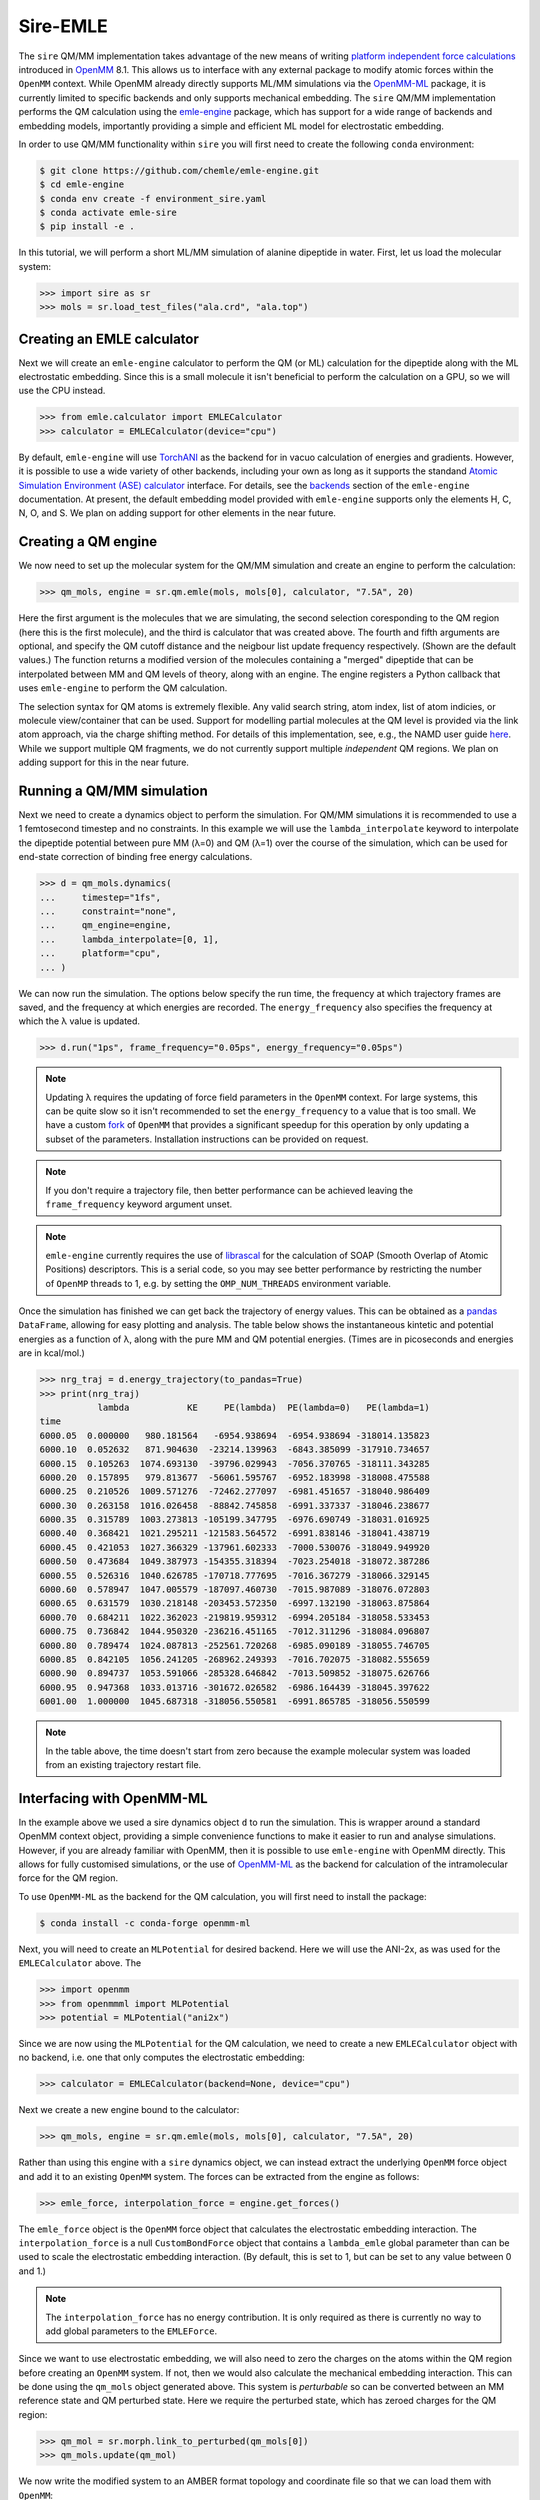 =========
Sire-EMLE
=========

The ``sire`` QM/MM implementation takes advantage of the new means of writing
`platform independent force calculations <http://docs.openmm.org/development/developerguide/09_customcppforceimpl.html>`_
introduced in `OpenMM <http://openmm.org/>`_ 8.1. This allows us to interface
with any external package to modify atomic forces within the ``OpenMM`` context.
While OpenMM already directly supports ML/MM simulations via the `OpenMM-ML <https://github.com/openmm/openmm-ml>`_
package, it is currently limited to specific backends and only supports mechanical
embedding. The ``sire`` QM/MM implementation performs the QM calculation using
the `emle-engine <https://github.com/chemle/emle-engine>`_ package, which has
support for a wide range of backends and embedding models, importantly providing
a simple and efficient ML model for electrostatic embedding.

In order to use QM/MM functionality within ``sire`` you will first need to
create the following ``conda`` environment:

.. code-block:: bash

   $ git clone https://github.com/chemle/emle-engine.git
   $ cd emle-engine
   $ conda env create -f environment_sire.yaml
   $ conda activate emle-sire
   $ pip install -e .

In this tutorial, we will perform a short ML/MM simulation of alanine dipeptide
in water. First, let us load the molecular system:

>>> import sire as sr
>>> mols = sr.load_test_files("ala.crd", "ala.top")

Creating an EMLE calculator
---------------------------

Next we will create an ``emle-engine`` calculator to perform the QM (or ML) calculation
for the dipeptide along with the ML electrostatic embedding. Since this is a small molecule
it isn't beneficial to perform the calculation on a GPU, so we will use the CPU instead.

>>> from emle.calculator import EMLECalculator
>>> calculator = EMLECalculator(device="cpu")

By default, ``emle-engine`` will use `TorchANI <https://aiqm.github.io/torchani/>`_
as the backend for in vacuo calculation of energies and gradients. However,
it is possible to use a wide variety of other backends, including your own
as long as  it supports the standand `Atomic Simulation Environment (ASE) <https://wiki.fysik.dtu.dk/ase/>`_
`calculator <https://wiki.fysik.dtu.dk/ase/ase/calculators/calculators.html>`_ interface.
For details, see the `backends <https://github.com/chemle/emle-engine#backends>`_
section of the ``emle-engine`` documentation. At present, the default embedding
model provided with ``emle-engine`` supports only the elements H, C, N, O, and S.
We plan on adding support for other elements in the near future.

Creating a QM engine
--------------------

We now need to set up the molecular system for the QM/MM simulation and create
an engine to perform the calculation:

>>> qm_mols, engine = sr.qm.emle(mols, mols[0], calculator, "7.5A", 20)

Here the first argument is the molecules that we are simulating, the second
selection coresponding to the QM region (here this is the first molecule), and
the third is calculator that was created above. The fourth and fifth arguments
are optional, and specify the QM cutoff distance and the neigbour list update
frequency respectively. (Shown are the default values.) The function returns a
modified version of the molecules containing a "merged" dipeptide that can be
interpolated between MM and QM levels of theory, along with an engine. The
engine registers a Python callback that uses ``emle-engine`` to perform the QM
calculation.

The selection syntax for QM atoms is extremely flexible. Any valid search string,
atom index, list of atom indicies, or molecule view/container that can be used.
Support for modelling partial molecules at the QM level is provided via the link
atom approach, via the charge shifting method. For details of this implementation,
see, e.g., the NAMD user guide `here <https://www.ks.uiuc.edu/Research/qmmm/>`_.
While we support multiple QM fragments, we do not currently support multiple
*independent* QM regions. We plan on adding support for this in the near future.

Running a QM/MM simulation
--------------------------

Next we need to create a dynamics object to perform the simulation. For QM/MM
simulations it is recommended to use a 1 femtosecond timestep and no constraints.
In this example we will use the ``lambda_interpolate`` keyword to  interpolate
the dipeptide potential between pure MM (λ=0) and QM (λ=1) over the course of
the simulation, which can be used for end-state correction of binding free
energy calculations.

>>> d = qm_mols.dynamics(
...     timestep="1fs",
...     constraint="none",
...     qm_engine=engine,
...     lambda_interpolate=[0, 1],
...     platform="cpu",
... )

We can now run the simulation. The options below specify the run time, the
frequency at which trajectory frames are saved, and the frequency at which
energies are recorded. The ``energy_frequency`` also specifies the frequency
at which the λ value is updated.

>>> d.run("1ps", frame_frequency="0.05ps", energy_frequency="0.05ps")

.. note::

    Updating λ requires the updating of force field parameters in the ``OpenMM``
    context. For large systems, this can be quite slow so it isn't recommended
    to set the ``energy_frequency`` to a value that is too small. We have a custom
    `fork <https://github.com/chryswoods/openmm>`_ of ``OpenMM`` that provides a
    significant speedup for this operation by only updating a subset of the parameters.
    Installation instructions can be provided on request.

.. note::

    If you don't require a trajectory file, then better performance can be achieved
    leaving the ``frame_frequency`` keyword argument unset.

.. note::

    ``emle-engine`` currently requires the use of `librascal <https://lab-cosmo.github.io/librascal/#/>`_
    for the calculation of SOAP (Smooth Overlap of Atomic Positions) descriptors.
    This is a serial code, so you may see better performance by restricting the
    number of ``OpenMP`` threads to 1, e.g. by setting the ``OMP_NUM_THREADS``
    environment variable.

Once the simulation has finished we can get back the trajectory of energy values.
This can be obtained as a `pandas <https://pandas.pydata.org/>`_ ``DataFrame``,
allowing for easy plotting and analysis. The table below shows the instantaneous
kintetic and potential energies as a function of λ, along with the pure MM and
QM potential energies. (Times are in picoseconds and energies are in kcal/mol.)

>>> nrg_traj = d.energy_trajectory(to_pandas=True)
>>> print(nrg_traj)
           lambda           KE     PE(lambda)  PE(lambda=0)   PE(lambda=1)
time
6000.05  0.000000   980.181564   -6954.938694  -6954.938694 -318014.135823
6000.10  0.052632   871.904630  -23214.139963  -6843.385099 -317910.734657
6000.15  0.105263  1074.693130  -39796.029943  -7056.370765 -318111.343285
6000.20  0.157895   979.813677  -56061.595767  -6952.183998 -318008.475588
6000.25  0.210526  1009.571276  -72462.277097  -6981.451657 -318040.986409
6000.30  0.263158  1016.026458  -88842.745858  -6991.337337 -318046.238677
6000.35  0.315789  1003.273813 -105199.347795  -6976.690749 -318031.016925
6000.40  0.368421  1021.295211 -121583.564572  -6991.838146 -318041.438719
6000.45  0.421053  1027.366329 -137961.602333  -7000.530076 -318049.949920
6000.50  0.473684  1049.387973 -154355.318394  -7023.254018 -318072.387286
6000.55  0.526316  1040.626785 -170718.777695  -7016.367279 -318066.329145
6000.60  0.578947  1047.005579 -187097.460730  -7015.987089 -318076.072803
6000.65  0.631579  1030.218148 -203453.572350  -6997.132190 -318063.875864
6000.70  0.684211  1022.362023 -219819.959312  -6994.205184 -318058.533453
6000.75  0.736842  1044.950320 -236216.451165  -7012.311296 -318084.096807
6000.80  0.789474  1024.087813 -252561.720268  -6985.090189 -318055.746705
6000.85  0.842105  1056.241205 -268962.249393  -7016.702075 -318082.555659
6000.90  0.894737  1053.591066 -285328.646842  -7013.509852 -318075.626766
6000.95  0.947368  1033.013716 -301672.026582  -6986.164439 -318045.397622
6001.00  1.000000  1045.687318 -318056.550581  -6991.865785 -318056.550599

.. note::

   In the table above, the time doesn't start from zero because the example
   molecular system was loaded from an existing trajectory restart file.

Interfacing with OpenMM-ML
--------------------------

In the example above we used a sire dynamics object ``d`` to run the simulation.
This is wrapper around a standard OpenMM context object, providing a simple
convenience functions to make it easier to run and analyse simulations. However,
if you are already familiar with OpenMM, then it is possible to use ``emle-engine``
with OpenMM directly. This allows for fully customised simulations, or the use
of `OpenMM-ML <https://github.com/openmm/openmm-ml>`_ as the backend for
calculation of the intramolecular force for the QM region.

To use ``OpenMM-ML`` as the backend for the QM calculation, you will first need
to install the package:

.. code-block:: bash

   $ conda install -c conda-forge openmm-ml

Next, you will need to create an ``MLPotential`` for desired backend. Here we
will use the ANI-2x, as was used for the ``EMLECalculator`` above. The

>>> import openmm
>>> from openmmml import MLPotential
>>> potential = MLPotential("ani2x")

Since we are now using the ``MLPotential`` for the QM calculation, we need to
create a new ``EMLECalculator`` object with no backend, i.e. one that only
computes the electrostatic embedding:

>>> calculator = EMLECalculator(backend=None, device="cpu")

Next we create a new engine bound to the calculator:

>>> qm_mols, engine = sr.qm.emle(mols, mols[0], calculator, "7.5A", 20)

Rather than using this engine with a ``sire`` dynamics object, we can instead
extract the underlying ``OpenMM`` force object and add it to an existing
``OpenMM`` system. The forces can be extracted from the engine as follows:

>>> emle_force, interpolation_force = engine.get_forces()

The ``emle_force`` object is the ``OpenMM`` force object that calculates the
electrostatic embedding interaction. The ``interpolation_force`` is a null
``CustomBondForce`` object that contains a ``lambda_emle`` global parameter
than can be used to scale the electrostatic embedding interaction. (By default,
this is set to 1, but can be set to any value between 0 and 1.)

.. note::

    The ``interpolation_force`` has no energy contribution. It is only required
    as there is currently no way to add global parameters to the ``EMLEForce``.

Since we want to use electrostatic embedding, we will also need to zero the charges
on the atoms within the QM region before creating an ``OpenMM`` system. If not,
then we would also calculate the mechanical embedding interaction. This can be
done using the ``qm_mols`` object generated above. This system is *perturbable*
so can be converted between an MM reference state and QM perturbed state. Here
we require the perturbed state, which has zeroed charges for the QM region:

>>> qm_mol = sr.morph.link_to_perturbed(qm_mols[0])
>>> qm_mols.update(qm_mol)

We now write the modified system to an AMBER format topology and coordinate file
so that we can load them with ``OpenMM``:

>>> sr.save(qm_mols, "ala_qm", ["prm7", "rst7"])

We can now read them back in with ``OpenMM``:

>>> prmtop = openmm.app.AmberPrmtopFile("ala_qm.prm7")
>>> inpcrd = openmm.app.AmberInpcrdFile("ala_qm.rst7")

Next we use the ``prmtop`` to create the MM system:

>>> mm_system = prmtop.createSystem(
...     nonbondedMethod=openmm.app.PME,
...     nonbondedCutoff=1 * openmm.unit.nanometer,
...     constraints=openmm.app.HBonds,
... )

In oder to create the ML system, we first define the ML region. This is a list
of atom indices that are to be treated with the ML model.

>>> ml_atoms = list(range(qm_mols[0].num_atoms()))

We can now create the ML system:

>>> ml_system = potential.createMixedSystem(
...     prmtop.topology, mm_system, ml_atoms, interpolate=True
... )

By setting ``interpolate=True`` we are telling the ``MLPotential`` to create
a *mixed* system that can be interpolated between MM and ML levels of theory
using the ``lambda_interpolate`` global parameter. (By default this is set to 1.)

.. note::

    If you choose not to add the ``emle`` interpolation force to the system, then
    the ``EMLEForce`` will also use the ``lambda_interpolate`` global parameter.
    This allows for the electrostatic embedding to be alongside or independent of
    the ML model.

We can now add the ``emle`` forces to the system:

>>> ml_system.addForce(emle_force)
>>> ml_system.addForce(interpolation_force)

In order to run a simulation we need to create an integrator and context. First
we create the integrator:

>>> integrator = openmm.LangevinMiddleIntegrator(
...     300 * openmm.unit.kelvin,
...     1.0 / openmm.unit.picosecond,
...     0.002 * openmm.unit.picosecond,
... )

And finally the context:

>>> context = openmm.Context(ml_system, integrator)
>>> context.setPositions(inpcrd.positions)
